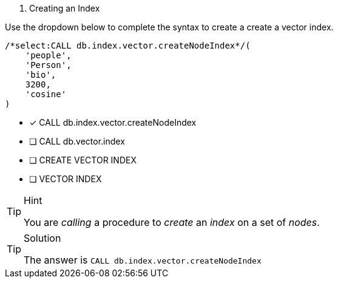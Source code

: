 [.question.select-in-source]
1. Creating an Index

Use the dropdown below to complete the syntax to create a create a vector index.

[source,cypher,rel="norun nocopy"]
----
/*select:CALL db.index.vector.createNodeIndex*/(
    'people',
    'Person',
    'bio',
    3200,
    'cosine'
)
----

* [*] CALL db.index.vector.createNodeIndex
* [ ] CALL db.vector.index
* [ ] CREATE VECTOR INDEX
* [ ] VECTOR INDEX

[TIP,role=hint]
.Hint
====
You are _calling_ a procedure to _create_ an _index_ on a set of _nodes_.
====

[TIP,role=solution]
.Solution
====
The answer is `CALL db.index.vector.createNodeIndex`
====
